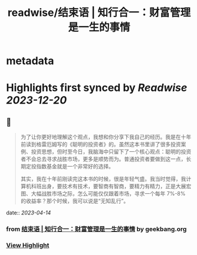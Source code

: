 :PROPERTIES:
:title: readwise/结束语 | 知行合一：财富管理是一生的事情
:END:


* metadata
:PROPERTIES:
:author: [[geekbang.org]]
:full-title: "结束语 | 知行合一：财富管理是一生的事情"
:category: [[articles]]
:url: https://time.geekbang.org/column/article/423175
:tags:[[gt/程序员的个人财富课]],
:image-url: https://static001.geekbang.org/resource/image/5e/f4/5ee6d80df31e85b71c0eaf18feafb9f4.jpg
:END:

* Highlights first synced by [[Readwise]] [[2023-12-20]]
** 📌
#+BEGIN_QUOTE
为了让你更好地理解这个观点，我想和你分享下我自己的经历。我是在十年前读到格雷厄姆写的《聪明的投资者》的。虽然这本书里讲了很多投资案例、投资思想，但时至今日，我脑海中只留下了一个核心观点：聪明的投资者不会总去寻求战胜市场，更多是顺势而为。普通投资者要做到这一点，长期定投指数基金就是一个非常好的选择。

其实，我在十年前刚读完这本书的时候，很是年轻气盛。我当时觉得，我计算机科班出身，要技术有技术，要智商有智商，要精力有精力，正是大展宏图、大幅战胜市场之际，怎么可能仅仅跟着市场，寻求一个每年 7%-8% 的收益率？那个时候，我可以说是“无知乱行”。 
#+END_QUOTE
    date:: [[2023-04-14]]
*** from _结束语 | 知行合一：财富管理是一生的事情_ by geekbang.org
*** [[https://read.readwise.io/read/01gxzk266shb3se2hbvb396x97][View Highlight]]